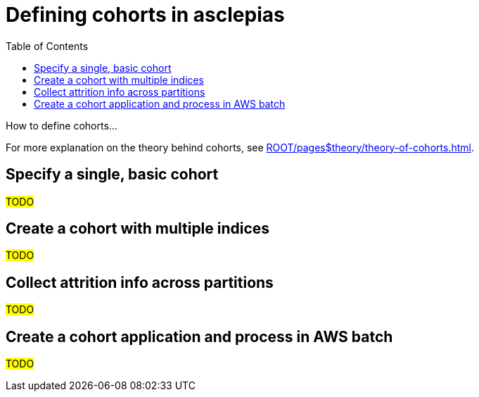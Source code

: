 :toc:
:navtitle: Define cohorts
= Defining cohorts in asclepias

How to define cohorts...

[Tip]
For more explanation on the theory behind cohorts,
see xref:ROOT/pages$theory/theory-of-cohorts.adoc[].

== Specify a single, basic cohort

#TODO#

== Create a cohort with multiple indices

#TODO#

== Collect attrition info across partitions

#TODO#

== Create a cohort application and process in AWS batch

#TODO#